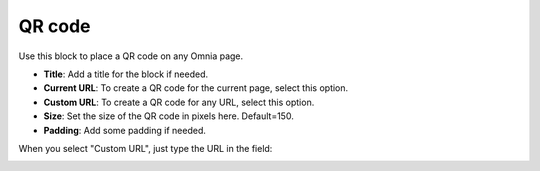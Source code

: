 QR code
=======================================

Use this block to place a QR code on any Omnia page.

.. image:: qr-code-settings-v75.png

+ **Title**: Add a title for the block if needed. 
+ **Current URL**: To create a QR code for the current page, select this option.
+ **Custom URL**: To create a QR code for any URL, select this option.
+ **Size**: Set the size of the QR code in pixels here. Default=150.
+ **Padding**: Add some padding if needed.
  
When you select "Custom URL", just type the URL in the field:
  
.. image:: qr-code-custom-v75.png

